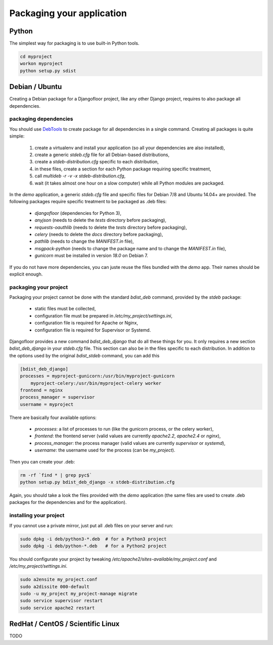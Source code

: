 Packaging your application
==========================

Python
------

The simplest way for packaging is to use built-in Python tools.

.. code-block:: bash

    cd myproject
    workon myproject
    python setup.py sdist

Debian / Ubuntu
---------------

Creating a Debian package for a Djangofloor project, like any other Django project, requires to also package all dependencies.

packaging dependencies
~~~~~~~~~~~~~~~~~~~~~~

You should use `DebTools <https://github.com/d9pouces/DebTools>`_ to create package for all dependencies in a single command.
Creating all packages is quite simple:

    #. create a virtualenv and install your application (so all your dependencies are also installed),
    #. create a generic `stdeb.cfg` file for all Debian-based distributions,
    #. create a `stdeb-distribution.cfg` specific to each distribution,
    #. in these files, create a section for each Python package requiring specific treatment,
    #. call `multideb -r -v -x stdeb-distribution.cfg`,
    #. wait (it takes almost one hour on a slow computer) while all Python modules are packaged.

In the `demo` application, a generic `stdeb.cfg` file and specific files for Debian 7/8 and Ubuntu 14.04+ are provided.
The following packages require specific treatment to be packaged as .deb files:

    * `djangofloor` (dependencies for Python 3),
    * `anyjson` (needs to delete the `tests` directory before packaging),
    * `requests-oauthlib` (needs to delete the `tests` directory before packaging),
    * `celery`  (needs to delete the `docs` directory before packaging),
    * `pathlib` (needs to change the `MANIFEST.in` file),
    * `msgpack-python` (needs to change the package name and to change the `MANIFEST.in` file),
    * `gunicorn` must be installed in version `18.0` on Debian 7.

If you do not have more dependencies, you can juste reuse the files bundled with the `demo` app. Their names should be explicit enough.


packaging your project
~~~~~~~~~~~~~~~~~~~~~~

Packaging your project cannot be done with the standard `bdist_deb` command, provided by the `stdeb` package:

   * static files must be collected,
   * configuration file must be prepared in `/etc/my_project/settings.ini`,
   * configuration file is required for Apache or Nginx,
   * configuration file is required for Supervisor or Systemd.

Djangofloor provides a new command `bdist_deb_django` that do all these things for you.
It only requires a new section `bdist_deb_django` in your `stdeb.cfg` file. This section can also be in the files specific to each distribution.
In addition to the options used by the original `bdist_stdeb` command, you can add this

.. code-block:: ini

    [bdist_deb_django]
    processes = myproject-gunicorn:/usr/bin/myproject-gunicorn
        myproject-celery:/usr/bin/myproject-celery worker
    frontend = nginx
    process_manager = supervisor
    username = myproject

There are basically four available options:

    * `processes`: a list of processes to run (like the gunicorn process, or the celery worker),
    * `frontend`: the frontend server (valid values are currently `apache2.2`, `apache2.4` or `nginx`),
    * `process_manager`: the process manager (valid values are currently `supervisor` or `systemd`),
    * `username`: the username used for the process (can be `my_project`).

Then you can create your .deb:

.. code-block:: bash

    rm -rf `find * | grep pyc$`
    python setup.py bdist_deb_django -x stdeb-distribution.cfg

Again, you should take a look the files provided with the `demo` application (the same files are used to create .deb packages for the dependencies and for the application).

installing your project
~~~~~~~~~~~~~~~~~~~~~~~

If you cannot use a private mirror, just put all .deb files on your server and run:

.. code-block:: bash

    sudo dpkg -i deb/python3-*.deb  # for a Python3 project
    sudo dpkg -i deb/python-*.deb   # for a Python2 project

You should configurate your project by tweaking `/etc/apache2/sites-available/my_project.conf` and `/etc/my_project/settings.ini`.

.. code-block:: bash

    sudo a2ensite my_project.conf
    sudo a2dissite 000-default
    sudo -u my_project my_project-manage migrate
    sudo service supervisor restart
    sudo service apache2 restart


RedHat / CentOS / Scientific Linux
----------------------------------

TODO